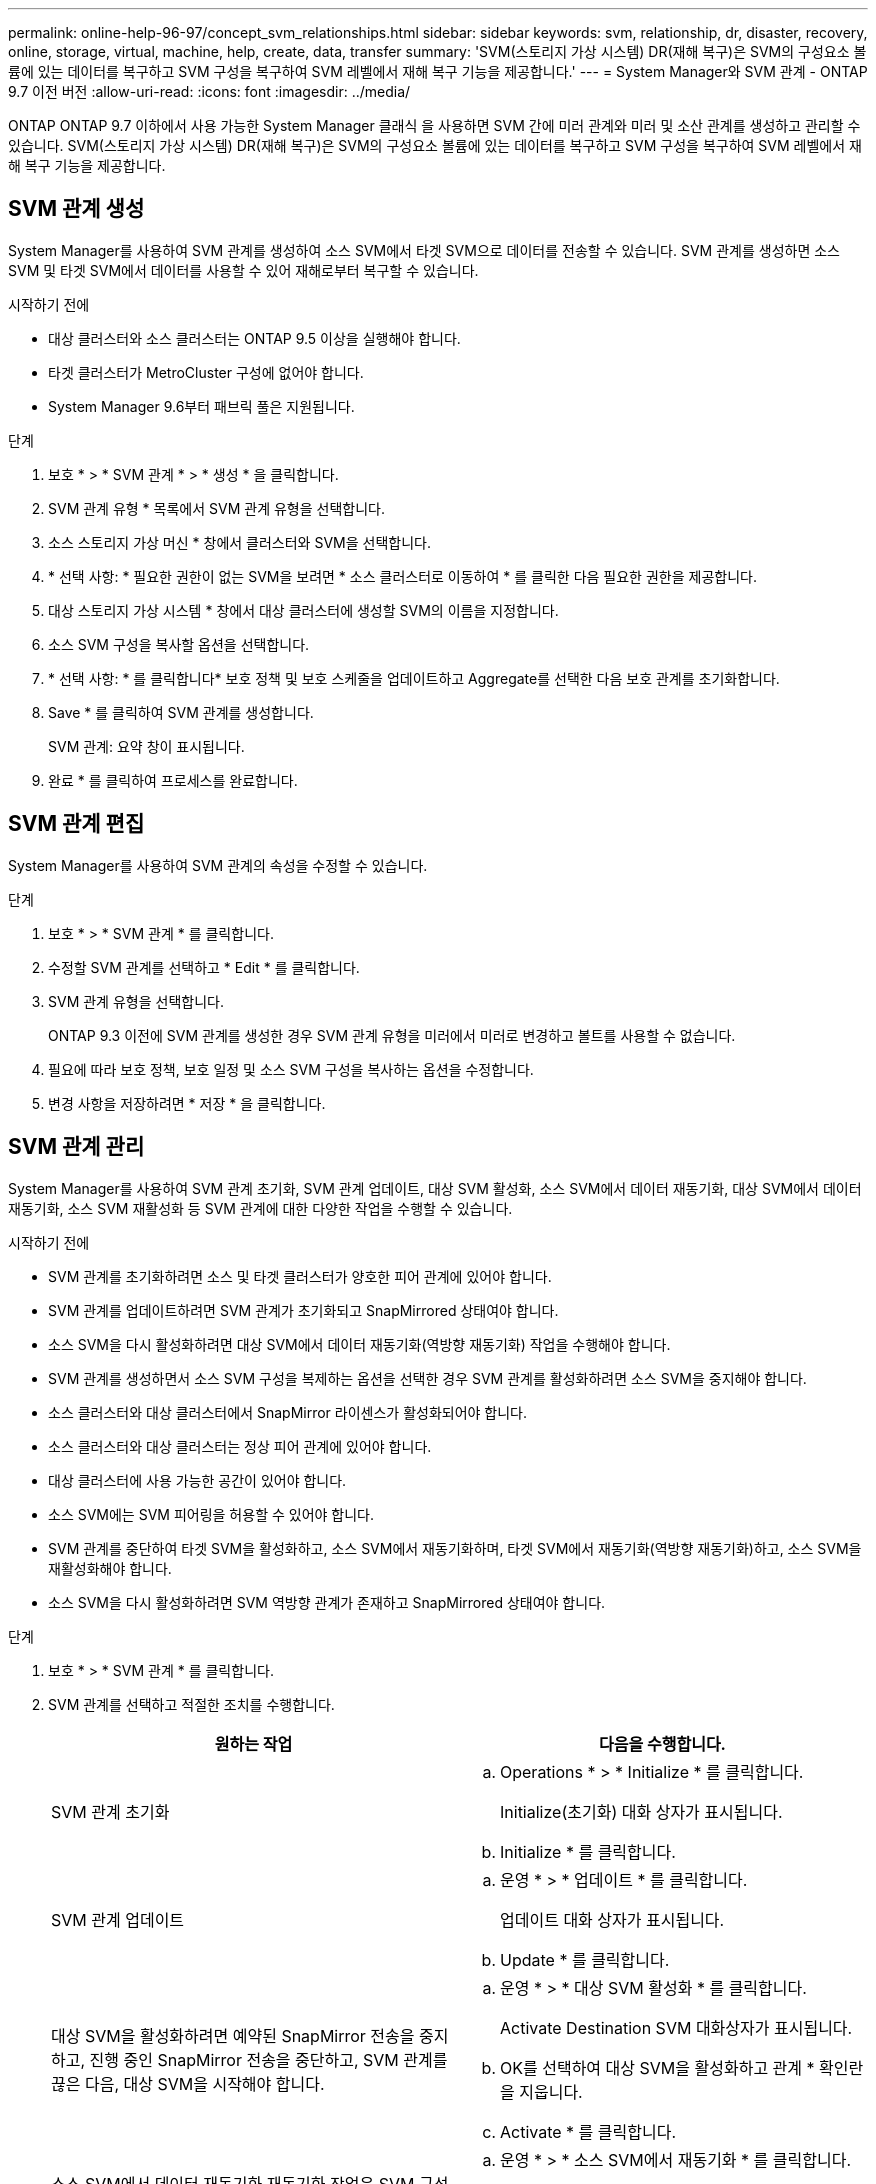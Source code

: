 ---
permalink: online-help-96-97/concept_svm_relationships.html 
sidebar: sidebar 
keywords: svm, relationship, dr, disaster, recovery, online, storage, virtual, machine, help, create, data, transfer 
summary: 'SVM(스토리지 가상 시스템) DR(재해 복구)은 SVM의 구성요소 볼륨에 있는 데이터를 복구하고 SVM 구성을 복구하여 SVM 레벨에서 재해 복구 기능을 제공합니다.' 
---
= System Manager와 SVM 관계 - ONTAP 9.7 이전 버전
:allow-uri-read: 
:icons: font
:imagesdir: ../media/


[role="lead"]
ONTAP ONTAP 9.7 이하에서 사용 가능한 System Manager 클래식 을 사용하면 SVM 간에 미러 관계와 미러 및 소산 관계를 생성하고 관리할 수 있습니다. SVM(스토리지 가상 시스템) DR(재해 복구)은 SVM의 구성요소 볼륨에 있는 데이터를 복구하고 SVM 구성을 복구하여 SVM 레벨에서 재해 복구 기능을 제공합니다.



== SVM 관계 생성

System Manager를 사용하여 SVM 관계를 생성하여 소스 SVM에서 타겟 SVM으로 데이터를 전송할 수 있습니다. SVM 관계를 생성하면 소스 SVM 및 타겟 SVM에서 데이터를 사용할 수 있어 재해로부터 복구할 수 있습니다.

.시작하기 전에
* 대상 클러스터와 소스 클러스터는 ONTAP 9.5 이상을 실행해야 합니다.
* 타겟 클러스터가 MetroCluster 구성에 없어야 합니다.
* System Manager 9.6부터 패브릭 풀은 지원됩니다.


.단계
. 보호 * > * SVM 관계 * > * 생성 * 을 클릭합니다.
. SVM 관계 유형 * 목록에서 SVM 관계 유형을 선택합니다.
. 소스 스토리지 가상 머신 * 창에서 클러스터와 SVM을 선택합니다.
. * 선택 사항: * 필요한 권한이 없는 SVM을 보려면 * 소스 클러스터로 이동하여 * 를 클릭한 다음 필요한 권한을 제공합니다.
. 대상 스토리지 가상 시스템 * 창에서 대상 클러스터에 생성할 SVM의 이름을 지정합니다.
. 소스 SVM 구성을 복사할 옵션을 선택합니다.
. * 선택 사항: * 를 클릭합니다image:../media/nas_bridge_202_icon_settings_olh_96_97.gif[""]* 보호 정책 및 보호 스케줄을 업데이트하고 Aggregate를 선택한 다음 보호 관계를 초기화합니다.
. Save * 를 클릭하여 SVM 관계를 생성합니다.
+
SVM 관계: 요약 창이 표시됩니다.

. 완료 * 를 클릭하여 프로세스를 완료합니다.




== SVM 관계 편집

System Manager를 사용하여 SVM 관계의 속성을 수정할 수 있습니다.

.단계
. 보호 * > * SVM 관계 * 를 클릭합니다.
. 수정할 SVM 관계를 선택하고 * Edit * 를 클릭합니다.
. SVM 관계 유형을 선택합니다.
+
ONTAP 9.3 이전에 SVM 관계를 생성한 경우 SVM 관계 유형을 미러에서 미러로 변경하고 볼트를 사용할 수 없습니다.

. 필요에 따라 보호 정책, 보호 일정 및 소스 SVM 구성을 복사하는 옵션을 수정합니다.
. 변경 사항을 저장하려면 * 저장 * 을 클릭합니다.




== SVM 관계 관리

System Manager를 사용하여 SVM 관계 초기화, SVM 관계 업데이트, 대상 SVM 활성화, 소스 SVM에서 데이터 재동기화, 대상 SVM에서 데이터 재동기화, 소스 SVM 재활성화 등 SVM 관계에 대한 다양한 작업을 수행할 수 있습니다.

.시작하기 전에
* SVM 관계를 초기화하려면 소스 및 타겟 클러스터가 양호한 피어 관계에 있어야 합니다.
* SVM 관계를 업데이트하려면 SVM 관계가 초기화되고 SnapMirrored 상태여야 합니다.
* 소스 SVM을 다시 활성화하려면 대상 SVM에서 데이터 재동기화(역방향 재동기화) 작업을 수행해야 합니다.
* SVM 관계를 생성하면서 소스 SVM 구성을 복제하는 옵션을 선택한 경우 SVM 관계를 활성화하려면 소스 SVM을 중지해야 합니다.
* 소스 클러스터와 대상 클러스터에서 SnapMirror 라이센스가 활성화되어야 합니다.
* 소스 클러스터와 대상 클러스터는 정상 피어 관계에 있어야 합니다.
* 대상 클러스터에 사용 가능한 공간이 있어야 합니다.
* 소스 SVM에는 SVM 피어링을 허용할 수 있어야 합니다.
* SVM 관계를 중단하여 타겟 SVM을 활성화하고, 소스 SVM에서 재동기화하며, 타겟 SVM에서 재동기화(역방향 재동기화)하고, 소스 SVM을 재활성화해야 합니다.
* 소스 SVM을 다시 활성화하려면 SVM 역방향 관계가 존재하고 SnapMirrored 상태여야 합니다.


.단계
. 보호 * > * SVM 관계 * 를 클릭합니다.
. SVM 관계를 선택하고 적절한 조치를 수행합니다.
+
|===
| 원하는 작업 | 다음을 수행합니다. 


 a| 
SVM 관계 초기화
 a| 
.. Operations * > * Initialize * 를 클릭합니다.
+
Initialize(초기화) 대화 상자가 표시됩니다.

.. Initialize * 를 클릭합니다.




 a| 
SVM 관계 업데이트
 a| 
.. 운영 * > * 업데이트 * 를 클릭합니다.
+
업데이트 대화 상자가 표시됩니다.

.. Update * 를 클릭합니다.




 a| 
대상 SVM을 활성화하려면 예약된 SnapMirror 전송을 중지하고, 진행 중인 SnapMirror 전송을 중단하고, SVM 관계를 끊은 다음, 대상 SVM을 시작해야 합니다.
 a| 
.. 운영 * > * 대상 SVM 활성화 * 를 클릭합니다.
+
Activate Destination SVM 대화상자가 표시됩니다.

.. OK를 선택하여 대상 SVM을 활성화하고 관계 * 확인란을 지웁니다.
.. Activate * 를 클릭합니다.




 a| 
소스 SVM에서 데이터 재동기화 재동기화 작업은 SVM 구성의 재기준을 수행합니다. 소스 SVM에서 다시 동기화하여 두 SVM 간에 손상된 관계를 재설정할 수 있습니다. 재동기화가 완료되면 타겟 SVM은 소스 SVM과 동일한 정보를 포함하며 추가 업데이트가 예정되어 있습니다.
 a| 
.. 운영 * > * 소스 SVM에서 재동기화 * 를 클릭합니다.
+
소스 SVM에서 재동기화 대화 상자가 표시됩니다.

.. OK를 선택하여 대상 SVM * 확인란의 최신 데이터를 삭제합니다.
.. 재동기화 * 를 클릭합니다.




 a| 
대상 SVM에서 데이터 재동기화(역방향 재동기화) 대상 SVM에서 재동기화하여 두 SVM 간에 새 관계를 생성할 수 있습니다. 이 작업 중에 타겟 SVM은 소스 SVM과 함께 계속해서 데이터를 서브하면서 타겟 SVM의 구성 및 데이터를 백업합니다.
 a| 
.. 작업 * > * 대상 SVM에서 재동기화(역재동기화) * 를 클릭합니다.
+
대상 SVM에서 재동기화(역재동기화) 대화 상자가 표시됩니다.

.. SVM이 여러 개의 관계가 있는 경우 * This SVM has multiple 관계로 있음, OK to release to other 관계는 여러 개 있음 * 확인란을 선택합니다.
.. OK를 선택하여 소스 SVM * 확인란의 새 데이터를 삭제합니다.
.. 역방향 재동기화 * 를 클릭합니다.




 a| 
소스 SVM을 다시 활성화하면 소스 SVM을 다시 활성화하여 소스 SVM과 타겟 SVM 간의 SVM 관계를 보호하고 다시 생성해야 합니다. SVM 관계를 생성하면서 소스 SVM 구성을 복사하는 옵션을 선택한 경우, 타겟 SVM이 데이터 처리를 중지합니다.
 a| 
.. Operations * > * Reactivate Source SVM * 을 클릭합니다.
+
소스 SVM 재활성화 대화 상자가 표시됩니다.

.. 대상 SVM에 대한 재활성화를 시작하려면 * Initiate Reactivation * 을 클릭합니다.
.. 완료 * 를 클릭합니다.


|===




== SVM 관계 창

SVM 관계 창을 사용하여 미러 관계를 생성 및 관리하고 SVM 간 관계를 미러링 및 소산 할 수 있습니다.



=== 명령 버튼

* * 생성 *
+
미러 관계를 생성하거나 타겟 볼륨에서 미러 및 소산 관계를 생성하는 데 사용할 수 있는 SVM 재해 복구 페이지를 엽니다.

* * 편집 *
+
관계의 일정 및 정책을 편집할 수 있습니다.

+
미러 및 볼트 관계 또는 버전에 상관없이 유연한 미러 관계의 경우 정책 유형을 수정하여 관계 유형을 수정할 수 있습니다.

* * 삭제 *
+
관계를 삭제할 수 있습니다.

* * 운영 *
+
에서는 다음 옵션을 제공합니다.

+
** * 초기화 *
+
SVM 관계를 초기화하여 소스 SVM에서 타겟 SVM으로 기본 전송을 수행할 수 있습니다.

** * 업데이트 *
+
소스 SVM에서 타겟 SVM으로 데이터를 업데이트할 수 있습니다.

** * 대상 SVM 활성화 *
+
대상 SVM을 활성화할 수 있습니다.

** * 소스 SVM에서 재동기화 * 를 참조하십시오
+
끊어진 관계의 재동기화를 시작할 수 있습니다.

** * 대상 SVM에서 재동기화(역재동기화) *
+
대상 SVM에서 소스 SVM으로 관계를 재동기화할 수 있습니다.

** * 소스 SVM 재활성화 *
+
소스 SVM을 다시 활성화할 수 있습니다.



* * 새로 고침 *
+
창에서 정보를 업데이트합니다.





=== SVM 관계 목록

* * 소스 스토리지 가상 머신 *
+
데이터가 미러링되고 관계를 유지하는 볼륨이 포함된 SVM을 표시합니다.

* * 대상 스토리지 가상 머신 *
+
데이터가 미러링되고 관계를 저장되어 있는 볼륨을 포함하는 SVM을 표시합니다.

* * 은(는) 건강합니다 *
+
관계가 정상 상태인지 여부를 표시합니다.

* * 관계 상태 *
+
SnapMirrored, Uninitialized 또는 Broken Off와 같은 관계 상태를 표시합니다.

* * 전송 상태 *
+
관계 상태를 표시합니다.

* * 관계 유형 *
+
대칭 복사, 대칭 복사, 볼트와 같은 관계 유형을 표시합니다.

* * 지연 시간 *
+
지연 시간은 현재 시간과 타겟 시스템으로 성공적으로 전송된 마지막 스냅샷 복사본의 타임 스탬프의 차이입니다. 지연 시간은 소스 및 대상 시스템의 시계가 동기화되지 않는 한 항상 마지막으로 성공한 전송 기간보다 훨씬 오래 지속됩니다. 시간대 차이는 지연 시간으로 자동 계산됩니다.

* * 정책 이름 *
+
관계에 할당된 정책의 이름을 표시합니다.

* * 정책 유형 *
+
관계에 할당된 정책 유형을 표시합니다. 정책 유형은 StrictSync, Sync, Asynchronous Mirror, Asynchronous Vault 또는 Asynchronous Mirror Vault가 될 수 있습니다.





=== 세부 정보 영역

* * 세부 정보 탭 *
+
소스 클러스터 및 타겟 클러스터, SVM과 관련된 보호 관계, 데이터 전송 속도, 관계 상태, 네트워크 압축률에 대한 세부 정보, 데이터 전송 상태, 현재 데이터 전송 유형, 마지막 데이터 전송 유형 등 선택한 관계에 대한 일반 정보를 표시합니다. 최신 스냅샷 복사본, 최신 스냅샷 복사본의 타임스탬프, ID 보호 상태 및 보호된 볼륨 수입니다.

* * 정책 세부 정보 탭 *
+
선택한 보호 관계에 할당된 정책에 대한 세부 정보를 표시합니다.


